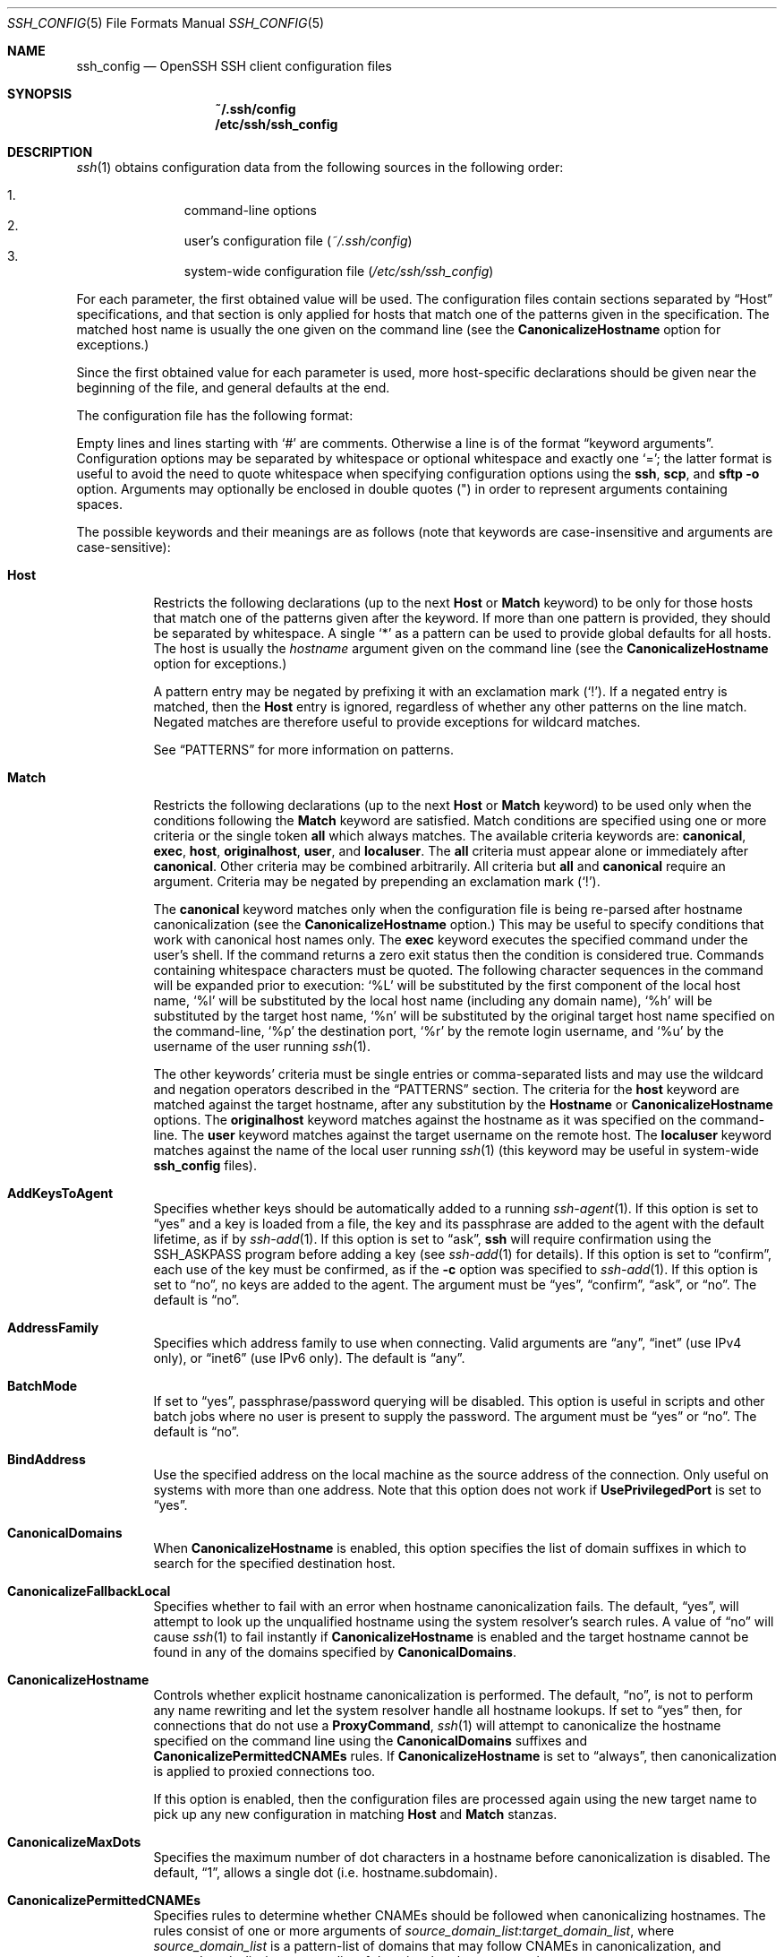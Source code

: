 .\"
.\" Author: Tatu Ylonen <ylo@cs.hut.fi>
.\" Copyright (c) 1995 Tatu Ylonen <ylo@cs.hut.fi>, Espoo, Finland
.\"                    All rights reserved
.\"
.\" As far as I am concerned, the code I have written for this software
.\" can be used freely for any purpose.  Any derived versions of this
.\" software must be clearly marked as such, and if the derived work is
.\" incompatible with the protocol description in the RFC file, it must be
.\" called by a name other than "ssh" or "Secure Shell".
.\"
.\" Copyright (c) 1999,2000 Markus Friedl.  All rights reserved.
.\" Copyright (c) 1999 Aaron Campbell.  All rights reserved.
.\" Copyright (c) 1999 Theo de Raadt.  All rights reserved.
.\"
.\" Redistribution and use in source and binary forms, with or without
.\" modification, are permitted provided that the following conditions
.\" are met:
.\" 1. Redistributions of source code must retain the above copyright
.\"    notice, this list of conditions and the following disclaimer.
.\" 2. Redistributions in binary form must reproduce the above copyright
.\"    notice, this list of conditions and the following disclaimer in the
.\"    documentation and/or other materials provided with the distribution.
.\"
.\" THIS SOFTWARE IS PROVIDED BY THE AUTHOR ``AS IS'' AND ANY EXPRESS OR
.\" IMPLIED WARRANTIES, INCLUDING, BUT NOT LIMITED TO, THE IMPLIED WARRANTIES
.\" OF MERCHANTABILITY AND FITNESS FOR A PARTICULAR PURPOSE ARE DISCLAIMED.
.\" IN NO EVENT SHALL THE AUTHOR BE LIABLE FOR ANY DIRECT, INDIRECT,
.\" INCIDENTAL, SPECIAL, EXEMPLARY, OR CONSEQUENTIAL DAMAGES (INCLUDING, BUT
.\" NOT LIMITED TO, PROCUREMENT OF SUBSTITUTE GOODS OR SERVICES; LOSS OF USE,
.\" DATA, OR PROFITS; OR BUSINESS INTERRUPTION) HOWEVER CAUSED AND ON ANY
.\" THEORY OF LIABILITY, WHETHER IN CONTRACT, STRICT LIABILITY, OR TORT
.\" (INCLUDING NEGLIGENCE OR OTHERWISE) ARISING IN ANY WAY OUT OF THE USE OF
.\" THIS SOFTWARE, EVEN IF ADVISED OF THE POSSIBILITY OF SUCH DAMAGE.
.\"
.\" $OpenBSD: ssh_config.5,v 1.236 2016/07/22 07:00:46 djm Exp $
.\" $FreeBSD$
.Dd $Mdocdate: July 22 2016 $
.Dt SSH_CONFIG 5
.Os
.Sh NAME
.Nm ssh_config
.Nd OpenSSH SSH client configuration files
.Sh SYNOPSIS
.Nm ~/.ssh/config
.Nm /etc/ssh/ssh_config
.Sh DESCRIPTION
.Xr ssh 1
obtains configuration data from the following sources in
the following order:
.Pp
.Bl -enum -offset indent -compact
.It
command-line options
.It
user's configuration file
.Pq Pa ~/.ssh/config
.It
system-wide configuration file
.Pq Pa /etc/ssh/ssh_config
.El
.Pp
For each parameter, the first obtained value
will be used.
The configuration files contain sections separated by
.Dq Host
specifications, and that section is only applied for hosts that
match one of the patterns given in the specification.
The matched host name is usually the one given on the command line
(see the
.Cm CanonicalizeHostname
option for exceptions.)
.Pp
Since the first obtained value for each parameter is used, more
host-specific declarations should be given near the beginning of the
file, and general defaults at the end.
.Pp
The configuration file has the following format:
.Pp
Empty lines and lines starting with
.Ql #
are comments.
Otherwise a line is of the format
.Dq keyword arguments .
Configuration options may be separated by whitespace or
optional whitespace and exactly one
.Ql = ;
the latter format is useful to avoid the need to quote whitespace
when specifying configuration options using the
.Nm ssh ,
.Nm scp ,
and
.Nm sftp
.Fl o
option.
Arguments may optionally be enclosed in double quotes
.Pq \&"
in order to represent arguments containing spaces.
.Pp
The possible
keywords and their meanings are as follows (note that
keywords are case-insensitive and arguments are case-sensitive):
.Bl -tag -width Ds
.It Cm Host
Restricts the following declarations (up to the next
.Cm Host
or
.Cm Match
keyword) to be only for those hosts that match one of the patterns
given after the keyword.
If more than one pattern is provided, they should be separated by whitespace.
A single
.Ql *
as a pattern can be used to provide global
defaults for all hosts.
The host is usually the
.Ar hostname
argument given on the command line
(see the
.Cm CanonicalizeHostname
option for exceptions.)
.Pp
A pattern entry may be negated by prefixing it with an exclamation mark
.Pq Sq !\& .
If a negated entry is matched, then the
.Cm Host
entry is ignored, regardless of whether any other patterns on the line
match.
Negated matches are therefore useful to provide exceptions for wildcard
matches.
.Pp
See
.Sx PATTERNS
for more information on patterns.
.It Cm Match
Restricts the following declarations (up to the next
.Cm Host
or
.Cm Match
keyword) to be used only when the conditions following the
.Cm Match
keyword are satisfied.
Match conditions are specified using one or more criteria
or the single token
.Cm all
which always matches.
The available criteria keywords are:
.Cm canonical ,
.Cm exec ,
.Cm host ,
.Cm originalhost ,
.Cm user ,
and
.Cm localuser .
The
.Cm all
criteria must appear alone or immediately after
.Cm canonical .
Other criteria may be combined arbitrarily.
All criteria but
.Cm all
and
.Cm canonical
require an argument.
Criteria may be negated by prepending an exclamation mark
.Pq Sq !\& .
.Pp
The
.Cm canonical
keyword matches only when the configuration file is being re-parsed
after hostname canonicalization (see the
.Cm CanonicalizeHostname
option.)
This may be useful to specify conditions that work with canonical host
names only.
The
.Cm exec
keyword executes the specified command under the user's shell.
If the command returns a zero exit status then the condition is considered true.
Commands containing whitespace characters must be quoted.
The following character sequences in the command will be expanded prior to
execution:
.Ql %L
will be substituted by the first component of the local host name,
.Ql %l
will be substituted by the local host name (including any domain name),
.Ql %h
will be substituted by the target host name,
.Ql %n
will be substituted by the original target host name
specified on the command-line,
.Ql %p
the destination port,
.Ql %r
by the remote login username, and
.Ql %u
by the username of the user running
.Xr ssh 1 .
.Pp
The other keywords' criteria must be single entries or comma-separated
lists and may use the wildcard and negation operators described in the
.Sx PATTERNS
section.
The criteria for the
.Cm host
keyword are matched against the target hostname, after any substitution
by the
.Cm Hostname
or
.Cm CanonicalizeHostname
options.
The
.Cm originalhost
keyword matches against the hostname as it was specified on the command-line.
The
.Cm user
keyword matches against the target username on the remote host.
The
.Cm localuser
keyword matches against the name of the local user running
.Xr ssh 1
(this keyword may be useful in system-wide
.Nm
files).
.It Cm AddKeysToAgent
Specifies whether keys should be automatically added to a running
.Xr ssh-agent 1 .
If this option is set to
.Dq yes
and a key is loaded from a file, the key and its passphrase are added to
the agent with the default lifetime, as if by
.Xr ssh-add 1 .
If this option is set to
.Dq ask ,
.Nm ssh
will require confirmation using the
.Ev SSH_ASKPASS
program before adding a key (see
.Xr ssh-add 1
for details).
If this option is set to
.Dq confirm ,
each use of the key must be confirmed, as if the
.Fl c
option was specified to
.Xr ssh-add 1 .
If this option is set to
.Dq no ,
no keys are added to the agent.
The argument must be
.Dq yes ,
.Dq confirm ,
.Dq ask ,
or
.Dq no .
The default is
.Dq no .
.It Cm AddressFamily
Specifies which address family to use when connecting.
Valid arguments are
.Dq any ,
.Dq inet
(use IPv4 only), or
.Dq inet6
(use IPv6 only).
The default is
.Dq any .
.It Cm BatchMode
If set to
.Dq yes ,
passphrase/password querying will be disabled.
This option is useful in scripts and other batch jobs where no user
is present to supply the password.
The argument must be
.Dq yes
or
.Dq no .
The default is
.Dq no .
.It Cm BindAddress
Use the specified address on the local machine as the source address of
the connection.
Only useful on systems with more than one address.
Note that this option does not work if
.Cm UsePrivilegedPort
is set to
.Dq yes .
.It Cm CanonicalDomains
When
.Cm CanonicalizeHostname
is enabled, this option specifies the list of domain suffixes in which to
search for the specified destination host.
.It Cm CanonicalizeFallbackLocal
Specifies whether to fail with an error when hostname canonicalization fails.
The default,
.Dq yes ,
will attempt to look up the unqualified hostname using the system resolver's
search rules.
A value of
.Dq no
will cause
.Xr ssh 1
to fail instantly if
.Cm CanonicalizeHostname
is enabled and the target hostname cannot be found in any of the domains
specified by
.Cm CanonicalDomains .
.It Cm CanonicalizeHostname
Controls whether explicit hostname canonicalization is performed.
The default,
.Dq no ,
is not to perform any name rewriting and let the system resolver handle all
hostname lookups.
If set to
.Dq yes
then, for connections that do not use a
.Cm ProxyCommand ,
.Xr ssh 1
will attempt to canonicalize the hostname specified on the command line
using the
.Cm CanonicalDomains
suffixes and
.Cm CanonicalizePermittedCNAMEs
rules.
If
.Cm CanonicalizeHostname
is set to
.Dq always ,
then canonicalization is applied to proxied connections too.
.Pp
If this option is enabled, then the configuration files are processed
again using the new target name to pick up any new configuration in matching
.Cm Host
and
.Cm Match
stanzas.
.It Cm CanonicalizeMaxDots
Specifies the maximum number of dot characters in a hostname before
canonicalization is disabled.
The default,
.Dq 1 ,
allows a single dot (i.e. hostname.subdomain).
.It Cm CanonicalizePermittedCNAMEs
Specifies rules to determine whether CNAMEs should be followed when
canonicalizing hostnames.
The rules consist of one or more arguments of
.Ar source_domain_list : Ns Ar target_domain_list ,
where
.Ar source_domain_list
is a pattern-list of domains that may follow CNAMEs in canonicalization,
and
.Ar target_domain_list
is a pattern-list of domains that they may resolve to.
.Pp
For example,
.Dq *.a.example.com:*.b.example.com,*.c.example.com
will allow hostnames matching
.Dq *.a.example.com
to be canonicalized to names in the
.Dq *.b.example.com
or
.Dq *.c.example.com
domains.
.It Cm CertificateFile
Specifies a file from which the user's certificate is read.
A corresponding private key must be provided separately in order
to use this certificate either
from an
.Cm IdentityFile
directive or
.Fl i
flag to
.Xr ssh 1 ,
via
.Xr ssh-agent 1 ,
or via a
.Cm PKCS11Provider .
.Pp
The file name may use the tilde
syntax to refer to a user's home directory or one of the following
escape characters:
.Ql %d
(local user's home directory),
.Ql %u
(local user name),
.Ql %l
(local host name),
.Ql %h
(remote host name) or
.Ql %r
(remote user name).
.Pp
It is possible to have multiple certificate files specified in
configuration files; these certificates will be tried in sequence.
Multiple
.Cm CertificateFile
directives will add to the list of certificates used for
authentication.
.It Cm ChallengeResponseAuthentication
Specifies whether to use challenge-response authentication.
The argument to this keyword must be
.Dq yes
or
.Dq no .
The default is
.Dq yes .
.It Cm CheckHostIP
If this flag is set to
.Dq yes ,
.Xr ssh 1
will additionally check the host IP address in the
.Pa known_hosts
file.
This allows ssh to detect if a host key changed due to DNS spoofing
and will add addresses of destination hosts to
.Pa ~/.ssh/known_hosts
in the process, regardless of the setting of
.Cm StrictHostKeyChecking .
If the option is set to
.Dq no ,
the check will not be executed.
The default is
.Dq no .
.It Cm Cipher
Specifies the cipher to use for encrypting the session
in protocol version 1.
Currently,
.Dq blowfish ,
.Dq 3des ,
and
.Dq des
are supported.
.Ar des
is only supported in the
.Xr ssh 1
client for interoperability with legacy protocol 1 implementations
that do not support the
.Ar 3des
cipher.
Its use is strongly discouraged due to cryptographic weaknesses.
The default is
.Dq 3des .
.It Cm Ciphers
Specifies the ciphers allowed for protocol version 2
in order of preference.
Multiple ciphers must be comma-separated.
If the specified value begins with a
.Sq +
character, then the specified ciphers will be appended to the default set
instead of replacing them.
.Pp
The supported ciphers are:
.Pp
.Bl -item -compact -offset indent
.It
3des-cbc
.It
aes128-cbc
.It
aes192-cbc
.It
aes256-cbc
.It
aes128-ctr
.It
aes192-ctr
.It
aes256-ctr
.It
aes128-gcm@openssh.com
.It
aes256-gcm@openssh.com
.It
arcfour
.It
arcfour128
.It
arcfour256
.It
blowfish-cbc
.It
cast128-cbc
.It
chacha20-poly1305@openssh.com
.El
.Pp
The default is:
.Bd -literal -offset indent
chacha20-poly1305@openssh.com,
aes128-ctr,aes192-ctr,aes256-ctr,
aes128-gcm@openssh.com,aes256-gcm@openssh.com,
aes128-cbc,aes192-cbc,aes256-cbc,3des-cbc
.Ed
.Pp
The list of available ciphers may also be obtained using the
.Fl Q
option of
.Xr ssh 1
with an argument of
.Dq cipher .
.It Cm ClearAllForwardings
Specifies that all local, remote, and dynamic port forwardings
specified in the configuration files or on the command line be
cleared.
This option is primarily useful when used from the
.Xr ssh 1
command line to clear port forwardings set in
configuration files, and is automatically set by
.Xr scp 1
and
.Xr sftp 1 .
The argument must be
.Dq yes
or
.Dq no .
The default is
.Dq no .
.It Cm Compression
Specifies whether to use compression.
The argument must be
.Dq yes
or
.Dq no .
The default is
.Dq no .
.It Cm CompressionLevel
Specifies the compression level to use if compression is enabled.
The argument must be an integer from 1 (fast) to 9 (slow, best).
The default level is 6, which is good for most applications.
The meaning of the values is the same as in
.Xr gzip 1 .
Note that this option applies to protocol version 1 only.
.It Cm ConnectionAttempts
Specifies the number of tries (one per second) to make before exiting.
The argument must be an integer.
This may be useful in scripts if the connection sometimes fails.
The default is 1.
.It Cm ConnectTimeout
Specifies the timeout (in seconds) used when connecting to the
SSH server, instead of using the default system TCP timeout.
This value is used only when the target is down or really unreachable,
not when it refuses the connection.
.It Cm ControlMaster
Enables the sharing of multiple sessions over a single network connection.
When set to
.Dq yes ,
.Xr ssh 1
will listen for connections on a control socket specified using the
.Cm ControlPath
argument.
Additional sessions can connect to this socket using the same
.Cm ControlPath
with
.Cm ControlMaster
set to
.Dq no
(the default).
These sessions will try to reuse the master instance's network connection
rather than initiating new ones, but will fall back to connecting normally
if the control socket does not exist, or is not listening.
.Pp
Setting this to
.Dq ask
will cause ssh
to listen for control connections, but require confirmation using
.Xr ssh-askpass 1 .
If the
.Cm ControlPath
cannot be opened,
ssh will continue without connecting to a master instance.
.Pp
X11 and
.Xr ssh-agent 1
forwarding is supported over these multiplexed connections, however the
display and agent forwarded will be the one belonging to the master
connection i.e. it is not possible to forward multiple displays or agents.
.Pp
Two additional options allow for opportunistic multiplexing: try to use a
master connection but fall back to creating a new one if one does not already
exist.
These options are:
.Dq auto
and
.Dq autoask .
The latter requires confirmation like the
.Dq ask
option.
.It Cm ControlPath
Specify the path to the control socket used for connection sharing as described
in the
.Cm ControlMaster
section above or the string
.Dq none
to disable connection sharing.
In the path,
.Ql %L
will be substituted by the first component of the local host name,
.Ql %l
will be substituted by the local host name (including any domain name),
.Ql %h
will be substituted by the target host name,
.Ql %n
will be substituted by the original target host name
specified on the command line,
.Ql %p
the destination port,
.Ql %r
by the remote login username,
.Ql %u
by the username and
.Ql %i
by the numeric user ID (uid) of the user running
.Xr ssh 1 ,
and
.Ql \&%C
by a hash of the concatenation: %l%h%p%r.
It is recommended that any
.Cm ControlPath
used for opportunistic connection sharing include
at least %h, %p, and %r (or alternatively %C) and be placed in a directory
that is not writable by other users.
This ensures that shared connections are uniquely identified.
.It Cm ControlPersist
When used in conjunction with
.Cm ControlMaster ,
specifies that the master connection should remain open
in the background (waiting for future client connections)
after the initial client connection has been closed.
If set to
.Dq no ,
then the master connection will not be placed into the background,
and will close as soon as the initial client connection is closed.
If set to
.Dq yes
or
.Dq 0 ,
then the master connection will remain in the background indefinitely
(until killed or closed via a mechanism such as the
.Xr ssh 1
.Dq Fl O No exit
option).
If set to a time in seconds, or a time in any of the formats documented in
.Xr sshd_config 5 ,
then the backgrounded master connection will automatically terminate
after it has remained idle (with no client connections) for the
specified time.
.It Cm DynamicForward
Specifies that a TCP port on the local machine be forwarded
over the secure channel, and the application
protocol is then used to determine where to connect to from the
remote machine.
.Pp
The argument must be
.Sm off
.Oo Ar bind_address : Oc Ar port .
.Sm on
IPv6 addresses can be specified by enclosing addresses in square brackets.
By default, the local port is bound in accordance with the
.Cm GatewayPorts
setting.
However, an explicit
.Ar bind_address
may be used to bind the connection to a specific address.
The
.Ar bind_address
of
.Dq localhost
indicates that the listening port be bound for local use only, while an
empty address or
.Sq *
indicates that the port should be available from all interfaces.
.Pp
Currently the SOCKS4 and SOCKS5 protocols are supported, and
.Xr ssh 1
will act as a SOCKS server.
Multiple forwardings may be specified, and
additional forwardings can be given on the command line.
Only the superuser can forward privileged ports.
.It Cm EnableSSHKeysign
Setting this option to
.Dq yes
in the global client configuration file
.Pa /etc/ssh/ssh_config
enables the use of the helper program
.Xr ssh-keysign 8
during
.Cm HostbasedAuthentication .
The argument must be
.Dq yes
or
.Dq no .
The default is
.Dq no .
This option should be placed in the non-hostspecific section.
See
.Xr ssh-keysign 8
for more information.
.It Cm EscapeChar
Sets the escape character (default:
.Ql ~ ) .
The escape character can also
be set on the command line.
The argument should be a single character,
.Ql ^
followed by a letter, or
.Dq none
to disable the escape
character entirely (making the connection transparent for binary
data).
.It Cm ExitOnForwardFailure
Specifies whether
.Xr ssh 1
should terminate the connection if it cannot set up all requested
dynamic, tunnel, local, and remote port forwardings, (e.g.\&
if either end is unable to bind and listen on a specified port).
Note that
.Cm ExitOnForwardFailure
does not apply to connections made over port forwardings and will not,
for example, cause
.Xr ssh 1
to exit if TCP connections to the ultimate forwarding destination fail.
The argument must be
.Dq yes
or
.Dq no .
The default is
.Dq no .
.It Cm FingerprintHash
Specifies the hash algorithm used when displaying key fingerprints.
Valid options are:
.Dq md5
and
.Dq sha256 .
The default is
.Dq sha256 .
.It Cm ForwardAgent
Specifies whether the connection to the authentication agent (if any)
will be forwarded to the remote machine.
The argument must be
.Dq yes
or
.Dq no .
The default is
.Dq no .
.Pp
Agent forwarding should be enabled with caution.
Users with the ability to bypass file permissions on the remote host
(for the agent's Unix-domain socket)
can access the local agent through the forwarded connection.
An attacker cannot obtain key material from the agent,
however they can perform operations on the keys that enable them to
authenticate using the identities loaded into the agent.
.It Cm ForwardX11
Specifies whether X11 connections will be automatically redirected
over the secure channel and
.Ev DISPLAY
set.
The argument must be
.Dq yes
or
.Dq no .
The default is
.Dq no .
.Pp
X11 forwarding should be enabled with caution.
Users with the ability to bypass file permissions on the remote host
(for the user's X11 authorization database)
can access the local X11 display through the forwarded connection.
An attacker may then be able to perform activities such as keystroke monitoring
if the
.Cm ForwardX11Trusted
option is also enabled.
.It Cm ForwardX11Timeout
Specify a timeout for untrusted X11 forwarding
using the format described in the
TIME FORMATS section of
.Xr sshd_config 5 .
X11 connections received by
.Xr ssh 1
after this time will be refused.
The default is to disable untrusted X11 forwarding after twenty minutes has
elapsed.
.It Cm ForwardX11Trusted
If this option is set to
.Dq yes ,
remote X11 clients will have full access to the original X11 display.
.Pp
If this option is set to
.Dq no ,
remote X11 clients will be considered untrusted and prevented
from stealing or tampering with data belonging to trusted X11
clients.
Furthermore, the
.Xr xauth 1
token used for the session will be set to expire after 20 minutes.
Remote clients will be refused access after this time.
.Pp
The default is
.Dq no .
.Pp
See the X11 SECURITY extension specification for full details on
the restrictions imposed on untrusted clients.
.It Cm GatewayPorts
Specifies whether remote hosts are allowed to connect to local
forwarded ports.
By default,
.Xr ssh 1
binds local port forwardings to the loopback address.
This prevents other remote hosts from connecting to forwarded ports.
.Cm GatewayPorts
can be used to specify that ssh
should bind local port forwardings to the wildcard address,
thus allowing remote hosts to connect to forwarded ports.
The argument must be
.Dq yes
or
.Dq no .
The default is
.Dq no .
.It Cm GlobalKnownHostsFile
Specifies one or more files to use for the global
host key database, separated by whitespace.
The default is
.Pa /etc/ssh/ssh_known_hosts ,
.Pa /etc/ssh/ssh_known_hosts2 .
.It Cm GSSAPIAuthentication
Specifies whether user authentication based on GSSAPI is allowed.
The default is
.Dq no .
.It Cm GSSAPIDelegateCredentials
Forward (delegate) credentials to the server.
The default is
.Dq no .
.It Cm HashKnownHosts
Indicates that
.Xr ssh 1
should hash host names and addresses when they are added to
.Pa ~/.ssh/known_hosts .
These hashed names may be used normally by
.Xr ssh 1
and
.Xr sshd 8 ,
but they do not reveal identifying information should the file's contents
be disclosed.
The default is
.Dq no .
Note that existing names and addresses in known hosts files
will not be converted automatically,
but may be manually hashed using
.Xr ssh-keygen 1 .
.It Cm HostbasedAuthentication
Specifies whether to try rhosts based authentication with public key
authentication.
The argument must be
.Dq yes
or
.Dq no .
The default is
.Dq no .
.It Cm HostbasedKeyTypes
Specifies the key types that will be used for hostbased authentication
as a comma-separated pattern list.
Alternately if the specified value begins with a
.Sq +
character, then the specified key types will be appended to the default set
instead of replacing them.
The default for this option is:
.Bd -literal -offset 3n
ecdsa-sha2-nistp256-cert-v01@openssh.com,
ecdsa-sha2-nistp384-cert-v01@openssh.com,
ecdsa-sha2-nistp521-cert-v01@openssh.com,
ssh-ed25519-cert-v01@openssh.com,
ssh-rsa-cert-v01@openssh.com,
ecdsa-sha2-nistp256,ecdsa-sha2-nistp384,ecdsa-sha2-nistp521,
ssh-ed25519,ssh-rsa
.Ed
.Pp
The
.Fl Q
option of
.Xr ssh 1
may be used to list supported key types.
.It Cm HostKeyAlgorithms
Specifies the host key algorithms
that the client wants to use in order of preference.
Alternately if the specified value begins with a
.Sq +
character, then the specified key types will be appended to the default set
instead of replacing them.
The default for this option is:
.Bd -literal -offset 3n
ecdsa-sha2-nistp256-cert-v01@openssh.com,
ecdsa-sha2-nistp384-cert-v01@openssh.com,
ecdsa-sha2-nistp521-cert-v01@openssh.com,
ssh-ed25519-cert-v01@openssh.com,
ssh-rsa-cert-v01@openssh.com,
ecdsa-sha2-nistp256,ecdsa-sha2-nistp384,ecdsa-sha2-nistp521,
ssh-ed25519,ssh-rsa
.Ed
.Pp
If hostkeys are known for the destination host then this default is modified
to prefer their algorithms.
.Pp
The list of available key types may also be obtained using the
.Fl Q
option of
.Xr ssh 1
with an argument of
.Dq key .
.It Cm HostKeyAlias
Specifies an alias that should be used instead of the
real host name when looking up or saving the host key
in the host key database files.
This option is useful for tunneling SSH connections
or for multiple servers running on a single host.
.It Cm HostName
Specifies the real host name to log into.
This can be used to specify nicknames or abbreviations for hosts.
If the hostname contains the character sequence
.Ql %h ,
then this will be replaced with the host name specified on the command line
(this is useful for manipulating unqualified names).
The character sequence
.Ql %%
will be replaced by a single
.Ql %
character, which may be used when specifying IPv6 link-local addresses.
.Pp
The default is the name given on the command line.
Numeric IP addresses are also permitted (both on the command line and in
.Cm HostName
specifications).
.It Cm IdentitiesOnly
Specifies that
.Xr ssh 1
should only use the authentication identity and certificate files explicitly
configured in the
.Nm
files
or passed on the
.Xr ssh 1
command-line,
even if
.Xr ssh-agent 1
or a
.Cm PKCS11Provider
offers more identities.
The argument to this keyword must be
.Dq yes
or
.Dq no .
This option is intended for situations where ssh-agent
offers many different identities.
The default is
.Dq no .
.It Cm IdentityAgent
Specifies the
.Ux Ns -domain
socket used to communicate with the authentication agent.
.Pp
This option overrides the
.Dq SSH_AUTH_SOCK
environment variable and can be used to select a specific agent.
Setting the socket name to
.Dq none
disables the use of an authentication agent.
If the string
.Dq SSH_AUTH_SOCK
is specified, the location of the socket will be read from the
.Ev SSH_AUTH_SOCK
environment variable.
.Pp
The socket name may use the tilde
syntax to refer to a user's home directory or one of the following
escape characters:
.Ql %d
(local user's home directory),
.Ql %u
(local user name),
.Ql %l
(local host name),
.Ql %h
(remote host name) or
.Ql %r
(remote user name).
.It Cm IdentityFile
Specifies a file from which the user's DSA, ECDSA, Ed25519 or RSA authentication
identity is read.
The default is
.Pa ~/.ssh/identity
for protocol version 1, and
.Pa ~/.ssh/id_dsa ,
.Pa ~/.ssh/id_ecdsa ,
.Pa ~/.ssh/id_ed25519
and
.Pa ~/.ssh/id_rsa
for protocol version 2.
Additionally, any identities represented by the authentication agent
will be used for authentication unless
.Cm IdentitiesOnly
is set.
If no certificates have been explicitly specified by
.Cm CertificateFile ,
.Xr ssh 1
will try to load certificate information from the filename obtained by
appending
.Pa -cert.pub
to the path of a specified
.Cm IdentityFile .
.Pp
The file name may use the tilde
syntax to refer to a user's home directory or one of the following
escape characters:
.Ql %d
(local user's home directory),
.Ql %u
(local user name),
.Ql %l
(local host name),
.Ql %h
(remote host name) or
.Ql %r
(remote user name).
.Pp
It is possible to have
multiple identity files specified in configuration files; all these
identities will be tried in sequence.
Multiple
.Cm IdentityFile
directives will add to the list of identities tried (this behaviour
differs from that of other configuration directives).
.Pp
.Cm IdentityFile
may be used in conjunction with
.Cm IdentitiesOnly
to select which identities in an agent are offered during authentication.
.Cm IdentityFile
may also be used in conjunction with
.Cm CertificateFile
in order to provide any certificate also needed for authentication with
the identity.
.It Cm IgnoreUnknown
Specifies a pattern-list of unknown options to be ignored if they are
encountered in configuration parsing.
This may be used to suppress errors if
.Nm
contains options that are unrecognised by
.Xr ssh 1 .
It is recommended that
.Cm IgnoreUnknown
be listed early in the configuration file as it will not be applied
to unknown options that appear before it.
.It Cm Include
Include the specified configuration file(s).
Multiple pathnames may be specified and each pathname may contain
.Xr glob 3
wildcards and, for user configurations, shell-like
.Dq ~
references to user home directories.
Files without absolute paths are assumed to be in
.Pa ~/.ssh
if included in a user configuration file or
.Pa /etc/ssh
if included from the system configuration file.
.Cm Include
directive may appear inside a
.Cm Match
or
.Cm Host
block
to perform conditional inclusion.
.It Cm IPQoS
Specifies the IPv4 type-of-service or DSCP class for connections.
Accepted values are
.Dq af11 ,
.Dq af12 ,
.Dq af13 ,
.Dq af21 ,
.Dq af22 ,
.Dq af23 ,
.Dq af31 ,
.Dq af32 ,
.Dq af33 ,
.Dq af41 ,
.Dq af42 ,
.Dq af43 ,
.Dq cs0 ,
.Dq cs1 ,
.Dq cs2 ,
.Dq cs3 ,
.Dq cs4 ,
.Dq cs5 ,
.Dq cs6 ,
.Dq cs7 ,
.Dq ef ,
.Dq lowdelay ,
.Dq throughput ,
.Dq reliability ,
or a numeric value.
This option may take one or two arguments, separated by whitespace.
If one argument is specified, it is used as the packet class unconditionally.
If two values are specified, the first is automatically selected for
interactive sessions and the second for non-interactive sessions.
The default is
.Dq lowdelay
for interactive sessions and
.Dq throughput
for non-interactive sessions.
.It Cm KbdInteractiveAuthentication
Specifies whether to use keyboard-interactive authentication.
The argument to this keyword must be
.Dq yes
or
.Dq no .
The default is
.Dq yes .
.It Cm KbdInteractiveDevices
Specifies the list of methods to use in keyboard-interactive authentication.
Multiple method names must be comma-separated.
The default is to use the server specified list.
The methods available vary depending on what the server supports.
For an OpenSSH server,
it may be zero or more of:
.Dq bsdauth ,
.Dq pam ,
and
.Dq skey .
.It Cm KexAlgorithms
Specifies the available KEX (Key Exchange) algorithms.
Multiple algorithms must be comma-separated.
Alternately if the specified value begins with a
.Sq +
character, then the specified methods will be appended to the default set
instead of replacing them.
The default is:
.Bd -literal -offset indent
curve25519-sha256@libssh.org,
ecdh-sha2-nistp256,ecdh-sha2-nistp384,ecdh-sha2-nistp521,
diffie-hellman-group-exchange-sha256,
diffie-hellman-group-exchange-sha1,
diffie-hellman-group14-sha1
.Ed
.Pp
The list of available key exchange algorithms may also be obtained using the
.Fl Q
option of
.Xr ssh 1
with an argument of
.Dq kex .
.It Cm LocalCommand
Specifies a command to execute on the local machine after successfully
connecting to the server.
The command string extends to the end of the line, and is executed with
the user's shell.
The following escape character substitutions will be performed:
.Ql %d
(local user's home directory),
.Ql %h
(remote host name),
.Ql %l
(local host name),
.Ql %n
(host name as provided on the command line),
.Ql %p
(remote port),
.Ql %r
(remote user name) or
.Ql %u
(local user name) or
.Ql \&%C
by a hash of the concatenation: %l%h%p%r.
.Pp
The command is run synchronously and does not have access to the
session of the
.Xr ssh 1
that spawned it.
It should not be used for interactive commands.
.Pp
This directive is ignored unless
.Cm PermitLocalCommand
has been enabled.
.It Cm LocalForward
Specifies that a TCP port on the local machine be forwarded over
the secure channel to the specified host and port from the remote machine.
The first argument must be
.Sm off
.Oo Ar bind_address : Oc Ar port
.Sm on
and the second argument must be
.Ar host : Ns Ar hostport .
IPv6 addresses can be specified by enclosing addresses in square brackets.
Multiple forwardings may be specified, and additional forwardings can be
given on the command line.
Only the superuser can forward privileged ports.
By default, the local port is bound in accordance with the
.Cm GatewayPorts
setting.
However, an explicit
.Ar bind_address
may be used to bind the connection to a specific address.
The
.Ar bind_address
of
.Dq localhost
indicates that the listening port be bound for local use only, while an
empty address or
.Sq *
indicates that the port should be available from all interfaces.
.It Cm LogLevel
Gives the verbosity level that is used when logging messages from
.Xr ssh 1 .
The possible values are:
QUIET, FATAL, ERROR, INFO, VERBOSE, DEBUG, DEBUG1, DEBUG2, and DEBUG3.
The default is INFO.
DEBUG and DEBUG1 are equivalent.
DEBUG2 and DEBUG3 each specify higher levels of verbose output.
.It Cm MACs
Specifies the MAC (message authentication code) algorithms
in order of preference.
The MAC algorithm is used for data integrity protection.
Multiple algorithms must be comma-separated.
If the specified value begins with a
.Sq +
character, then the specified algorithms will be appended to the default set
instead of replacing them.
.Pp
The algorithms that contain
.Dq -etm
calculate the MAC after encryption (encrypt-then-mac).
These are considered safer and their use recommended.
.Pp
The default is:
.Bd -literal -offset indent
umac-64-etm@openssh.com,umac-128-etm@openssh.com,
hmac-sha2-256-etm@openssh.com,hmac-sha2-512-etm@openssh.com,
hmac-sha1-etm@openssh.com,
umac-64@openssh.com,umac-128@openssh.com,
hmac-sha2-256,hmac-sha2-512,hmac-sha1
.Ed
.Pp
The list of available MAC algorithms may also be obtained using the
.Fl Q
option of
.Xr ssh 1
with an argument of
.Dq mac .
.It Cm NoHostAuthenticationForLocalhost
This option can be used if the home directory is shared across machines.
In this case localhost will refer to a different machine on each of
the machines and the user will get many warnings about changed host keys.
However, this option disables host authentication for localhost.
The argument to this keyword must be
.Dq yes
or
.Dq no .
The default is to check the host key for localhost.
.It Cm NumberOfPasswordPrompts
Specifies the number of password prompts before giving up.
The argument to this keyword must be an integer.
The default is 3.
.It Cm PasswordAuthentication
Specifies whether to use password authentication.
The argument to this keyword must be
.Dq yes
or
.Dq no .
The default is
.Dq yes .
.It Cm PermitLocalCommand
Allow local command execution via the
.Ic LocalCommand
option or using the
.Ic !\& Ns Ar command
escape sequence in
.Xr ssh 1 .
The argument must be
.Dq yes
or
.Dq no .
The default is
.Dq no .
.It Cm PKCS11Provider
Specifies which PKCS#11 provider to use.
The argument to this keyword is the PKCS#11 shared library
.Xr ssh 1
should use to communicate with a PKCS#11 token providing the user's
private RSA key.
.It Cm Port
Specifies the port number to connect on the remote host.
The default is 22.
.It Cm PreferredAuthentications
Specifies the order in which the client should try authentication methods.
This allows a client to prefer one method (e.g.\&
.Cm keyboard-interactive )
over another method (e.g.\&
.Cm password ) .
The default is:
.Bd -literal -offset indent
gssapi-with-mic,hostbased,publickey,
keyboard-interactive,password
.Ed
.It Cm Protocol
Specifies the protocol versions
.Xr ssh 1
should support in order of preference.
The possible values are
.Sq 1
and
.Sq 2 .
Multiple versions must be comma-separated.
When this option is set to
.Dq 2,1
.Nm ssh
will try version 2 and fall back to version 1
if version 2 is not available.
The default is
.Sq 2 .
Protocol 1 suffers from a number of cryptographic weaknesses and should
not be used.
It is only offered to support legacy devices.
.It Cm ProxyCommand
Specifies the command to use to connect to the server.
The command
string extends to the end of the line, and is executed
using the user's shell
.Ql exec
directive to avoid a lingering shell process.
.Pp
In the command string, any occurrence of
.Ql %h
will be substituted by the host name to
connect,
.Ql %p
by the port, and
.Ql %r
by the remote user name.
The command can be basically anything,
and should read from its standard input and write to its standard output.
It should eventually connect an
.Xr sshd 8
server running on some machine, or execute
.Ic sshd -i
somewhere.
Host key management will be done using the
HostName of the host being connected (defaulting to the name typed by
the user).
Setting the command to
.Dq none
disables this option entirely.
Note that
.Cm CheckHostIP
is not available for connects with a proxy command.
.Pp
This directive is useful in conjunction with
.Xr nc 1
and its proxy support.
For example, the following directive would connect via an HTTP proxy at
192.0.2.0:
.Bd -literal -offset 3n
ProxyCommand /usr/bin/nc -X connect -x 192.0.2.0:8080 %h %p
.Ed
.It Cm ProxyJump
Specifies one or more jump proxies as
.Xo
.Sm off
.Op Ar user No @
.Ar host
.Op : Ns Ar port
.Sm on
.Xc .
Multiple proxies may be separated by comma characters and will be visited
sequentially.
Setting this option will cause
.Xr ssh 1
to connect to the target host by first making a
.Xr ssh 1
connection to the specified
.Cm ProxyJump
host and then establishing a
TCP forwarding to the ultimate target from there.
.Pp
Note that this option will compete with the
.Cm ProxyCommand
option - whichever is specified first will prevent later instances of the
other from taking effect.
.It Cm ProxyUseFdpass
Specifies that
.Cm ProxyCommand
will pass a connected file descriptor back to
.Xr ssh 1
instead of continuing to execute and pass data.
The default is
.Dq no .
.It Cm PubkeyAcceptedKeyTypes
Specifies the key types that will be used for public key authentication
as a comma-separated pattern list.
Alternately if the specified value begins with a
.Sq +
character, then the key types after it will be appended to the default
instead of replacing it.
The default for this option is:
.Bd -literal -offset 3n
ecdsa-sha2-nistp256-cert-v01@openssh.com,
ecdsa-sha2-nistp384-cert-v01@openssh.com,
ecdsa-sha2-nistp521-cert-v01@openssh.com,
ssh-ed25519-cert-v01@openssh.com,
ssh-rsa-cert-v01@openssh.com,
ecdsa-sha2-nistp256,ecdsa-sha2-nistp384,ecdsa-sha2-nistp521,
ssh-ed25519,ssh-rsa
.Ed
.Pp
The
.Fl Q
option of
.Xr ssh 1
may be used to list supported key types.
.It Cm PubkeyAuthentication
Specifies whether to try public key authentication.
The argument to this keyword must be
.Dq yes
or
.Dq no .
The default is
.Dq yes .
.It Cm RekeyLimit
Specifies the maximum amount of data that may be transmitted before the
session key is renegotiated, optionally followed a maximum amount of
time that may pass before the session key is renegotiated.
The first argument is specified in bytes and may have a suffix of
.Sq K ,
.Sq M ,
or
.Sq G
to indicate Kilobytes, Megabytes, or Gigabytes, respectively.
The default is between
.Sq 1G
and
.Sq 4G ,
depending on the cipher.
The optional second value is specified in seconds and may use any of the
units documented in the
TIME FORMATS section of
.Xr sshd_config 5 .
The default value for
.Cm RekeyLimit
is
.Dq default none ,
which means that rekeying is performed after the cipher's default amount
of data has been sent or received and no time based rekeying is done.
.It Cm RemoteForward
Specifies that a TCP port on the remote machine be forwarded over
the secure channel to the specified host and port from the local machine.
The first argument must be
.Sm off
.Oo Ar bind_address : Oc Ar port
.Sm on
and the second argument must be
.Ar host : Ns Ar hostport .
IPv6 addresses can be specified by enclosing addresses in square brackets.
Multiple forwardings may be specified, and additional
forwardings can be given on the command line.
Privileged ports can be forwarded only when
logging in as root on the remote machine.
.Pp
If the
.Ar port
argument is
.Ql 0 ,
the listen port will be dynamically allocated on the server and reported
to the client at run time.
.Pp
If the
.Ar bind_address
is not specified, the default is to only bind to loopback addresses.
If the
.Ar bind_address
is
.Ql *
or an empty string, then the forwarding is requested to listen on all
interfaces.
Specifying a remote
.Ar bind_address
will only succeed if the server's
.Cm GatewayPorts
option is enabled (see
.Xr sshd_config 5 ) .
.It Cm RequestTTY
Specifies whether to request a pseudo-tty for the session.
The argument may be one of:
.Dq no
(never request a TTY),
.Dq yes
(always request a TTY when standard input is a TTY),
.Dq force
(always request a TTY) or
.Dq auto
(request a TTY when opening a login session).
This option mirrors the
.Fl t
and
.Fl T
flags for
.Xr ssh 1 .
.It Cm RevokedHostKeys
Specifies revoked host public keys.
Keys listed in this file will be refused for host authentication.
Note that if this file does not exist or is not readable,
then host authentication will be refused for all hosts.
Keys may be specified as a text file, listing one public key per line, or as
an OpenSSH Key Revocation List (KRL) as generated by
.Xr ssh-keygen 1 .
For more information on KRLs, see the KEY REVOCATION LISTS section in
.Xr ssh-keygen 1 .
.It Cm RhostsRSAAuthentication
Specifies whether to try rhosts based authentication with RSA host
authentication.
The argument must be
.Dq yes
or
.Dq no .
The default is
.Dq no .
This option applies to protocol version 1 only and requires
.Xr ssh 1
to be setuid root.
.It Cm RSAAuthentication
Specifies whether to try RSA authentication.
The argument to this keyword must be
.Dq yes
or
.Dq no .
RSA authentication will only be
attempted if the identity file exists, or an authentication agent is
running.
The default is
.Dq yes .
Note that this option applies to protocol version 1 only.
.It Cm SendEnv
Specifies what variables from the local
.Xr environ 7
should be sent to the server.
The server must also support it, and the server must be configured to
accept these environment variables.
Note that the
.Ev TERM
environment variable is always sent whenever a
pseudo-terminal is requested as it is required by the protocol.
Refer to
.Cm AcceptEnv
in
.Xr sshd_config 5
for how to configure the server.
Variables are specified by name, which may contain wildcard characters.
Multiple environment variables may be separated by whitespace or spread
across multiple
.Cm SendEnv
directives.
The default is not to send any environment variables.
.Pp
See
.Sx PATTERNS
for more information on patterns.
.It Cm ServerAliveCountMax
Sets the number of server alive messages (see below) which may be
sent without
.Xr ssh 1
receiving any messages back from the server.
If this threshold is reached while server alive messages are being sent,
ssh will disconnect from the server, terminating the session.
It is important to note that the use of server alive messages is very
different from
.Cm TCPKeepAlive
(below).
The server alive messages are sent through the encrypted channel
and therefore will not be spoofable.
The TCP keepalive option enabled by
.Cm TCPKeepAlive
is spoofable.
The server alive mechanism is valuable when the client or
server depend on knowing when a connection has become inactive.
.Pp
The default value is 3.
If, for example,
.Cm ServerAliveInterval
(see below) is set to 15 and
.Cm ServerAliveCountMax
is left at the default, if the server becomes unresponsive,
ssh will disconnect after approximately 45 seconds.
.It Cm ServerAliveInterval
Sets a timeout interval in seconds after which if no data has been received
from the server,
.Xr ssh 1
will send a message through the encrypted
channel to request a response from the server.
The default
is 0, indicating that these messages will not be sent to the server.
.It Cm StreamLocalBindMask
Sets the octal file creation mode mask
.Pq umask
used when creating a Unix-domain socket file for local or remote
port forwarding.
This option is only used for port forwarding to a Unix-domain socket file.
.Pp
The default value is 0177, which creates a Unix-domain socket file that is
readable and writable only by the owner.
Note that not all operating systems honor the file mode on Unix-domain
socket files.
.It Cm StreamLocalBindUnlink
Specifies whether to remove an existing Unix-domain socket file for local
or remote port forwarding before creating a new one.
If the socket file already exists and
.Cm StreamLocalBindUnlink
is not enabled,
.Nm ssh
will be unable to forward the port to the Unix-domain socket file.
This option is only used for port forwarding to a Unix-domain socket file.
.Pp
The argument must be
.Dq yes
or
.Dq no .
The default is
.Dq no .
.It Cm StrictHostKeyChecking
If this flag is set to
.Dq yes ,
.Xr ssh 1
will never automatically add host keys to the
.Pa ~/.ssh/known_hosts
file, and refuses to connect to hosts whose host key has changed.
This provides maximum protection against trojan horse attacks,
though it can be annoying when the
.Pa /etc/ssh/ssh_known_hosts
file is poorly maintained or when connections to new hosts are
frequently made.
This option forces the user to manually
add all new hosts.
If this flag is set to
.Dq no ,
ssh will automatically add new host keys to the
user known hosts files.
If this flag is set to
.Dq ask ,
new host keys
will be added to the user known host files only after the user
has confirmed that is what they really want to do, and
ssh will refuse to connect to hosts whose host key has changed.
The host keys of
known hosts will be verified automatically in all cases.
The argument must be
.Dq yes ,
.Dq no ,
or
.Dq ask .
The default is
.Dq ask .
.It Cm TCPKeepAlive
Specifies whether the system should send TCP keepalive messages to the
other side.
If they are sent, death of the connection or crash of one
of the machines will be properly noticed.
However, this means that
connections will die if the route is down temporarily, and some people
find it annoying.
.Pp
The default is
.Dq yes
(to send TCP keepalive messages), and the client will notice
if the network goes down or the remote host dies.
This is important in scripts, and many users want it too.
.Pp
To disable TCP keepalive messages, the value should be set to
.Dq no .
.It Cm Tunnel
Request
.Xr tun 4
device forwarding between the client and the server.
The argument must be
.Dq yes ,
.Dq point-to-point
(layer 3),
.Dq ethernet
(layer 2),
or
.Dq no .
Specifying
.Dq yes
requests the default tunnel mode, which is
.Dq point-to-point .
The default is
.Dq no .
.It Cm TunnelDevice
Specifies the
.Xr tun 4
devices to open on the client
.Pq Ar local_tun
and the server
.Pq Ar remote_tun .
.Pp
The argument must be
.Sm off
.Ar local_tun Op : Ar remote_tun .
.Sm on
The devices may be specified by numerical ID or the keyword
.Dq any ,
which uses the next available tunnel device.
If
.Ar remote_tun
is not specified, it defaults to
.Dq any .
The default is
.Dq any:any .
.It Cm UpdateHostKeys
Specifies whether
.Xr ssh 1
should accept notifications of additional hostkeys from the server sent
after authentication has completed and add them to
.Cm UserKnownHostsFile .
The argument must be
.Dq yes ,
.Dq no
(the default) or
.Dq ask .
Enabling this option allows learning alternate hostkeys for a server
and supports graceful key rotation by allowing a server to send replacement
public keys before old ones are removed.
Additional hostkeys are only accepted if the key used to authenticate the
host was already trusted or explicitly accepted by the user.
If
.Cm UpdateHostKeys
is set to
.Dq ask ,
then the user is asked to confirm the modifications to the known_hosts file.
Confirmation is currently incompatible with
.Cm ControlPersist ,
and will be disabled if it is enabled.
.Pp
Presently, only
.Xr sshd 8
from OpenSSH 6.8 and greater support the
.Dq hostkeys@openssh.com
protocol extension used to inform the client of all the server's hostkeys.
.It Cm UsePrivilegedPort
Specifies whether to use a privileged port for outgoing connections.
The argument must be
.Dq yes
or
.Dq no .
The default is
.Dq no .
If set to
.Dq yes ,
.Xr ssh 1
must be setuid root.
Note that this option must be set to
.Dq yes
for
.Cm RhostsRSAAuthentication
with older servers.
.It Cm User
Specifies the user to log in as.
This can be useful when a different user name is used on different machines.
This saves the trouble of
having to remember to give the user name on the command line.
.It Cm UserKnownHostsFile
Specifies one or more files to use for the user
host key database, separated by whitespace.
The default is
.Pa ~/.ssh/known_hosts ,
.Pa ~/.ssh/known_hosts2 .
.It Cm VerifyHostKeyDNS
Specifies whether to verify the remote key using DNS and SSHFP resource
records.
If this option is set to
.Dq yes ,
the client will implicitly trust keys that match a secure fingerprint
from DNS.
Insecure fingerprints will be handled as if this option was set to
.Dq ask .
If this option is set to
.Dq ask ,
information on fingerprint match will be displayed, but the user will still
need to confirm new host keys according to the
.Cm StrictHostKeyChecking
option.
The argument must be
.Dq yes ,
.Dq no ,
or
.Dq ask .
The default is
.Dq yes
if compiled with LDNS and
.Dq no
otherwise.
.Pp
See also VERIFYING HOST KEYS in
.Xr ssh 1 .
.It Cm VersionAddendum
Specifies a string to append to the regular version string to identify
OS- or site-specific modifications.
The default is
.Dq FreeBSD-20161230 .
The value
.Dq none
may be used to disable this.
.It Cm VisualHostKey
If this flag is set to
.Dq yes ,
an ASCII art representation of the remote host key fingerprint is
printed in addition to the fingerprint string at login and
for unknown host keys.
If this flag is set to
.Dq no ,
no fingerprint strings are printed at login and
only the fingerprint string will be printed for unknown host keys.
The default is
.Dq no .
.It Cm XAuthLocation
Specifies the full pathname of the
.Xr xauth 1
program.
The default is
.Pa /usr/local/bin/xauth .
.El
.Sh PATTERNS
A
.Em pattern
consists of zero or more non-whitespace characters,
.Sq *
(a wildcard that matches zero or more characters),
or
.Sq ?\&
(a wildcard that matches exactly one character).
For example, to specify a set of declarations for any host in the
.Dq .co.uk
set of domains,
the following pattern could be used:
.Pp
.Dl Host *.co.uk
.Pp
The following pattern
would match any host in the 192.168.0.[0-9] network range:
.Pp
.Dl Host 192.168.0.?
.Pp
A
.Em pattern-list
is a comma-separated list of patterns.
Patterns within pattern-lists may be negated
by preceding them with an exclamation mark
.Pq Sq !\& .
For example,
to allow a key to be used from anywhere within an organization
except from the
.Dq dialup
pool,
the following entry (in authorized_keys) could be used:
.Pp
.Dl from=\&"!*.dialup.example.com,*.example.com\&"
.Sh FILES
.Bl -tag -width Ds
.It Pa ~/.ssh/config
This is the per-user configuration file.
The format of this file is described above.
This file is used by the SSH client.
Because of the potential for abuse, this file must have strict permissions:
read/write for the user, and not accessible by others.
.It Pa /etc/ssh/ssh_config
Systemwide configuration file.
This file provides defaults for those
values that are not specified in the user's configuration file, and
for those users who do not have a configuration file.
This file must be world-readable.
.El
.Sh SEE ALSO
.Xr ssh 1
.Sh AUTHORS
OpenSSH is a derivative of the original and free
ssh 1.2.12 release by Tatu Ylonen.
Aaron Campbell, Bob Beck, Markus Friedl, Niels Provos,
Theo de Raadt and Dug Song
removed many bugs, re-added newer features and
created OpenSSH.
Markus Friedl contributed the support for SSH
protocol versions 1.5 and 2.0.
